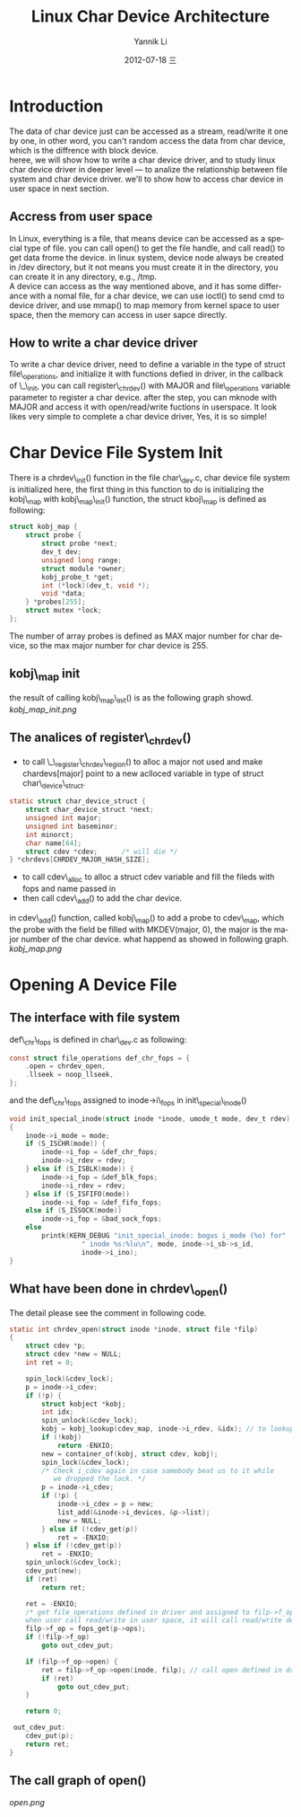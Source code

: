 #+TITLE:     Linux Char Device Architecture
#+AUTHOR:    Yannik Li
#+EMAIL:     yqli_520@hotmail.com
#+DATE:      2012-07-18 三
#+DESCRIPTION: 
#+KEYWORDS: 
#+LANGUAGE:  en
#+OPTIONS:   H:3 num:t toc:t \n:nil @:t ::t |:t ^:t -:t f:t *:t <:t
#+OPTIONS:   TeX:t LaTeX:nil skip:nil d:nil todo:t pri:nil tags:not-in-toc
#+INFOJS_OPT: view:nil toc:nil ltoc:t mouse:underline buttons:0 path:http://orgmode.org/org-info.js
#+EXPORT_SELECT_TAGS: export
#+EXPORT_EXCLUDE_TAGS: noexport
#+LINK_UP:   
#+LINK_HOME: 
* Introduction
  The data of char device just can be accessed as a stream, read/write it one by one, in other word, you can't random access the data from char device, which is the diffrence with block device.\\
  heree, we will show how to write a char device driver, and to study linux char device driver in deeper level --- to analize the relationship between file system and char device driver. we'll to show how to access char device in user space in next section.
** Accress from user space
   In Linux, everything is a file, that means device can be accessed as a special type of file. you can call open() to get the file handle, and call read() to get data frome the device. in linux system, device node always be created in /dev directory, but it not means you must create it in the directory, you can create it in any directory, e.g., /tmp.\\
   A device can access as the way mentioned above, and it has some differance with a nomal file, for a char device, we can use ioctl() to send cmd to device driver, and use mmap() to map memory from kernel space to user space, then the memory can access in user sapce directly.
** How to write a char device driver
   To write a char device driver, need to define a variable in the type of struct file\_operations, and initialize it with functions defied in driver, in the callback of \_\_init, you can call register\_chrdev() with MAJOR and file\_operations variable parameter to register a char device. after the step, you can mknode with MAJOR and access it with open/read/write fuctions in userspace.
   It look likes very simple to complete a char device driver, Yes, it is so simple!
* Char Device File System Init
  There is a chrdev\_init() function in the file char\_dev.c, char device file system is initialized here, the first thing in this function to do is initializing the kobj\_map with kobj\_map\_init() function, the struct kboj\_map is defined as following:
#+BEGIN_SRC C
struct kobj_map {
	struct probe {
		struct probe *next;
		dev_t dev;
		unsigned long range;
		struct module *owner;
		kobj_probe_t *get;
		int (*lock)(dev_t, void *);
		void *data;
	} *probes[255];
	struct mutex *lock;
};
#+END_SRC
The number of array probes is defined as MAX major number for char device, so the max major number for char device is 255.
** kobj\_map init
the result of calling kobj\_map\_init() is as the following graph showd.\\
[[kobj_map_init.png]]
** The analices of register\_chrdev()
+ to call \_\_register\_chrdev\_region() to alloc a major not used and make chardevs[major] point to a new aclloced variable in type of struct char\_device\_struct.
#+BEGIN_SRC C
static struct char_device_struct {
	struct char_device_struct *next;
	unsigned int major;
	unsigned int baseminor;
	int minorct;
	char name[64];
	struct cdev *cdev;		/* will die */
} *chrdevs[CHRDEV_MAJOR_HASH_SIZE];
#+END_SRC
+ to call cdev\_alloc to alloc a struct cdev variable and fill the fileds with fops and name passed in 
+ then call cdev\_add() to add the char device.
in cdev\_add() function, called kobj\_map() to add a probe to cdev\_map, which the probe with the field be filled with MKDEV(major, 0), the major is the major number of the char device. what happend as showed in following graph.\\
[[kobj_map.png]]
* Opening A Device File
** The interface with file system
def\_chr\_fops is defined in char\_dev.c as following:
#+BEGIN_SRC C
const struct file_operations def_chr_fops = {
	.open = chrdev_open,
	.llseek = noop_llseek,
};
#+END_SRC
and the def\_chr\_fops assigned to inode->i\_fops in init\_special\_inode()
#+BEGIN_SRC C
void init_special_inode(struct inode *inode, umode_t mode, dev_t rdev)
{
	inode->i_mode = mode;
	if (S_ISCHR(mode)) {
		inode->i_fop = &def_chr_fops;
		inode->i_rdev = rdev;
	} else if (S_ISBLK(mode)) {
		inode->i_fop = &def_blk_fops;
		inode->i_rdev = rdev;
	} else if (S_ISFIFO(mode))
		inode->i_fop = &def_fifo_fops;
	else if (S_ISSOCK(mode))
		inode->i_fop = &bad_sock_fops;
	else
		printk(KERN_DEBUG "init_special_inode: bogus i_mode (%o) for"
				  " inode %s:%lu\n", mode, inode->i_sb->s_id,
				  inode->i_ino);
}
#+END_SRC

** What have been done in chrdev\_open()
The detail please see the comment in following code.
#+BEGIN_SRC C
static int chrdev_open(struct inode *inode, struct file *filp)
{
	struct cdev *p;
	struct cdev *new = NULL;
	int ret = 0;

	spin_lock(&cdev_lock);
	p = inode->i_cdev;
	if (!p) {
		struct kobject *kobj;
		int idx;
		spin_unlock(&cdev_lock);
		kobj = kobj_lookup(cdev_map, inode->i_rdev, &idx); // to lookup kobj in cdev_map with major and minor number
		if (!kobj)
			return -ENXIO;
		new = container_of(kobj, struct cdev, kobj);
		spin_lock(&cdev_lock);
		/* Check i_cdev again in case somebody beat us to it while
		   we dropped the lock. */
		p = inode->i_cdev;
		if (!p) {
			inode->i_cdev = p = new;
			list_add(&inode->i_devices, &p->list);
			new = NULL;
		} else if (!cdev_get(p))
			ret = -ENXIO;
	} else if (!cdev_get(p))
		ret = -ENXIO;
	spin_unlock(&cdev_lock);
	cdev_put(new);
	if (ret)
		return ret;

	ret = -ENXIO;
	/* get file_operations defined in driver and assigned to filp->f_op,
	when user call read/write in user space, it will call read/write define in driver directly.*/
	filp->f_op = fops_get(p->ops);
	if (!filp->f_op)
		goto out_cdev_put;

	if (filp->f_op->open) {
		ret = filp->f_op->open(inode, filp); // call open defined in driver
		if (ret)
			goto out_cdev_put;
	}

	return 0;

 out_cdev_put:
	cdev_put(p);
	return ret;
}
#+END_SRC

** The call graph of open()
[[open.png]]
